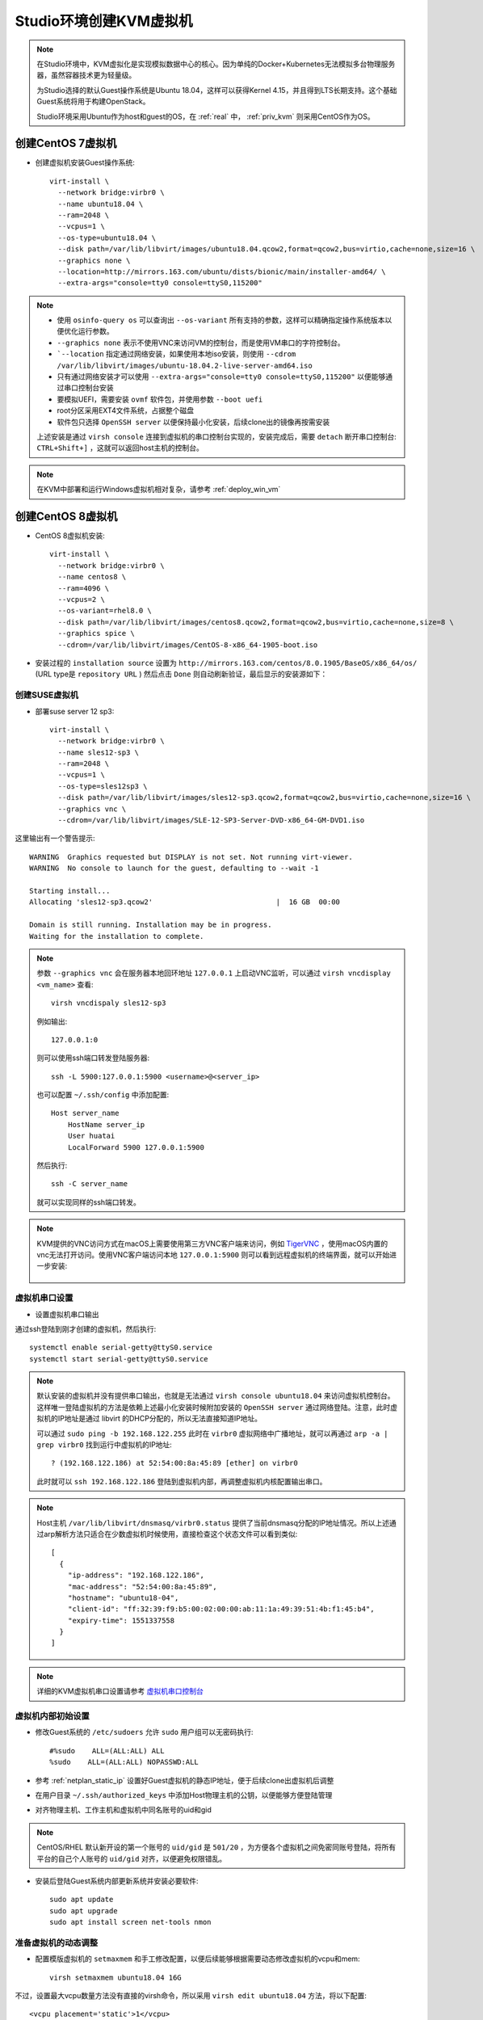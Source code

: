 .. _create_vm:

=============================
Studio环境创建KVM虚拟机
=============================

.. note::

   在Studio环境中，KVM虚拟化是实现模拟数据中心的核心。因为单纯的Docker+Kubernetes无法模拟多台物理服务器，虽然容器技术更为轻量级。

   为Studio选择的默认Guest操作系统是Ubuntu 18.04，这样可以获得Kernel 4.15，并且得到LTS长期支持。这个基础Guest系统将用于构建OpenStack。

   Studio环境采用Ubuntu作为host和guest的OS，在 :ref:`real` 中， :ref:`priv_kvm` 则采用CentOS作为OS。

创建CentOS 7虚拟机
------------------

- 创建虚拟机安装Guest操作系统::

   virt-install \
     --network bridge:virbr0 \
     --name ubuntu18.04 \
     --ram=2048 \
     --vcpus=1 \
     --os-type=ubuntu18.04 \
     --disk path=/var/lib/libvirt/images/ubuntu18.04.qcow2,format=qcow2,bus=virtio,cache=none,size=16 \
     --graphics none \
     --location=http://mirrors.163.com/ubuntu/dists/bionic/main/installer-amd64/ \
     --extra-args="console=tty0 console=ttyS0,115200"

.. note::

   - 使用 ``osinfo-query os`` 可以查询出 ``--os-variant`` 所有支持的参数，这样可以精确指定操作系统版本以便优化运行参数。
   - ``--graphics none`` 表示不使用VNC来访问VM的控制台，而是使用VM串口的字符控制台。
   - ```--location`` 指定通过网络安装，如果使用本地iso安装，则使用 ``--cdrom /var/lib/libvirt/images/ubuntu-18.04.2-live-server-amd64.iso``
   - 只有通过网络安装才可以使用 ``--extra-args="console=tty0 console=ttyS0,115200"`` 以便能够通过串口控制台安装
   - 要模拟UEFI，需要安装 ``ovmf`` 软件包，并使用参数 ``--boot uefi``
   - root分区采用EXT4文件系统，占据整个磁盘
   - 软件包只选择 ``OpenSSH server`` 以便保持最小化安装，后续clone出的镜像再按需安装

   上述安装是通过 ``virsh console`` 连接到虚拟机的串口控制台实现的，安装完成后，需要 ``detach`` 断开串口控制台: ``CTRL+Shift+]`` ，这就可以返回host主机的控制台。

.. note::

   在KVM中部署和运行Windows虚拟机相对复杂，请参考 :ref:`deploy_win_vm`

创建CentOS 8虚拟机
------------------

- CentOS 8虚拟机安装::

   virt-install \
     --network bridge:virbr0 \
     --name centos8 \
     --ram=4096 \
     --vcpus=2 \
     --os-variant=rhel8.0 \
     --disk path=/var/lib/libvirt/images/centos8.qcow2,format=qcow2,bus=virtio,cache=none,size=8 \
     --graphics spice \
     --cdrom=/var/lib/libvirt/images/CentOS-8-x86_64-1905-boot.iso

- 安装过程的 ``installation source`` 设置为 ``http://mirrors.163.com/centos/8.0.1905/BaseOS/x86_64/os/`` (URL type是 ``repository URL`` ) 然后点击 ``Done`` 则自动刷新验证，最后显示的安装源如下：

.. figure:: ../_static/kvm/centos8_installation_source.png

创建SUSE虚拟机
================

- 部署suse server 12 sp3::

   virt-install \
     --network bridge:virbr0 \
     --name sles12-sp3 \
     --ram=2048 \
     --vcpus=1 \
     --os-type=sles12sp3 \
     --disk path=/var/lib/libvirt/images/sles12-sp3.qcow2,format=qcow2,bus=virtio,cache=none,size=16 \
     --graphics vnc \
     --cdrom=/var/lib/libvirt/images/SLE-12-SP3-Server-DVD-x86_64-GM-DVD1.iso

这里输出有一个警告提示::

   WARNING  Graphics requested but DISPLAY is not set. Not running virt-viewer.
   WARNING  No console to launch for the guest, defaulting to --wait -1

   Starting install...
   Allocating 'sles12-sp3.qcow2'                             |  16 GB  00:00

   Domain is still running. Installation may be in progress.
   Waiting for the installation to complete.

.. note::

   参数 ``--graphics vnc`` 会在服务器本地回环地址 ``127.0.0.1`` 上启动VNC监听，可以通过 ``virsh vncdisplay <vm_name>`` 查看::

      virsh vncdispaly sles12-sp3

   例如输出::

      127.0.0.1:0

   则可以使用ssh端口转发登陆服务器::

      ssh -L 5900:127.0.0.1:5900 <username>@<server_ip>

   也可以配置 ``~/.ssh/config`` 中添加配置::

      Host server_name
          HostName server_ip
          User huatai
          LocalForward 5900 127.0.0.1:5900

   然后执行::

      ssh -C server_name

   就可以实现同样的ssh端口转发。

.. note::

   KVM提供的VNC访问方式在macOS上需要使用第三方VNC客户端来访问，例如 `TigerVNC <https://tigervnc.org>`_ ，使用macOS内置的vnc无法打开访问。使用VNC客户端访问本地 ``127.0.0.1:5900`` 则可以看到远程虚拟机的终端界面，就可以开始进一步安装:

   .. figure:: ../_static/kvm/tigervnc_install_sles12.png
      :scale: 75

虚拟机串口设置
=================

- 设置虚拟机串口输出

通过ssh登陆到刚才创建的虚拟机，然后执行::

   systemctl enable serial-getty@ttyS0.service
   systemctl start serial-getty@ttyS0.service

.. note::

   默认安装的虚拟机并没有提供串口输出，也就是无法通过 ``virsh console ubuntu18.04`` 来访问虚拟机控制台。这样唯一登陆虚拟机的方法是依赖上述最小化安装时候附加安装的 ``OpenSSH server`` 通过网络登陆。注意，此时虚拟机的IP地址是通过 libvirt 的DHCP分配的，所以无法直接知道IP地址。

   可以通过 ``sudo ping -b 192.168.122.255`` 此时在 ``virbr0`` 虚拟网络中广播地址，就可以再通过 ``arp -a | grep virbr0`` 找到运行中虚拟机的IP地址::

      ? (192.168.122.186) at 52:54:00:8a:45:89 [ether] on virbr0

   此时就可以 ``ssh 192.168.122.186`` 登陆到虚拟机内部，再调整虚拟机内核配置输出串口。

.. note::

   Host主机 ``/var/lib/libvirt/dnsmasq/virbr0.status`` 提供了当前dnsmasq分配的IP地址情况。所以上述通过arp解析方法只适合在少数虚拟机时候使用，直接检查这个状态文件可以看到类似::

      [
        {
          "ip-address": "192.168.122.186",
          "mac-address": "52:54:00:8a:45:89",
          "hostname": "ubuntu18-04",
          "client-id": "ff:32:39:f9:b5:00:02:00:00:ab:11:1a:49:39:51:4b:f1:45:b4",
          "expiry-time": 1551337558
        }
      ]
   
.. note::

   详细的KVM虚拟机串口设置请参考 `虚拟机串口控制台 <https://github.com/huataihuang/cloud-atlas-draft/blob/master/virtual/libvirt/devices/vm_serial_console.md>`_

虚拟机内部初始设置
=====================

- 修改Guest系统的 ``/etc/sudoers`` 允许 ``sudo`` 用户组可以无密码执行::

   #%sudo    ALL=(ALL:ALL) ALL
   %sudo    ALL=(ALL:ALL) NOPASSWD:ALL

- 参考 :ref:`netplan_static_ip` 设置好Guest虚拟机的静态IP地址，便于后续clone出虚拟机后调整

- 在用户目录 ``~/.ssh/authorized_keys`` 中添加Host物理主机的公钥，以便能够方便登陆管理

- 对齐物理主机、工作主机和虚拟机中同名账号的uid和gid

.. note::

   CentOS/RHEL 默认新开设的第一个账号的 ``uid/gid`` 是 ``501/20`` ，为方便各个虚拟机之间免密同账号登陆，将所有平台的自己个人账号的 ``uid/gid`` 对齐，以便避免权限错乱。

- 安装后登陆Guest系统内部更新系统并安装必要软件::

   sudo apt update
   sudo apt upgrade
   sudo apt install screen net-tools nmon 

准备虚拟机的动态调整
======================

- 配置模版虚拟机的 ``setmaxmem`` 和手工修改配置，以便后续能够根据需要动态修改虚拟机的vcpu和mem::

   virsh setmaxmem ubuntu18.04 16G

不过，设置最大vcpu数量方法没有直接的virsh命令，所以采用 ``virsh edit ubuntu18.04`` 方法，将以下配置::

   <vcpu placement='static'>1</vcpu>

修改成::

   <vcpu placement='static' current='1'>8</vcpu>

.. note::

   详细的动态修改虚拟机vcpu和memory的方法参考 `动态调整KVM虚拟机内存和vcpu实战 <https://github.com/huataihuang/cloud-atlas-draft/blob/master/virtual/kvm/startup/in_action/add_remove_vcpu_memory_to_guest_on_fly.md>`_

下一步
===========

现在我们已经创建了第一个可用的KVM虚拟机，并且对虚拟机做了调整。现在用这个虚拟机作为模版，我们可以快速clone出实验所需的虚拟机：

- :ref:`clone_vm`
